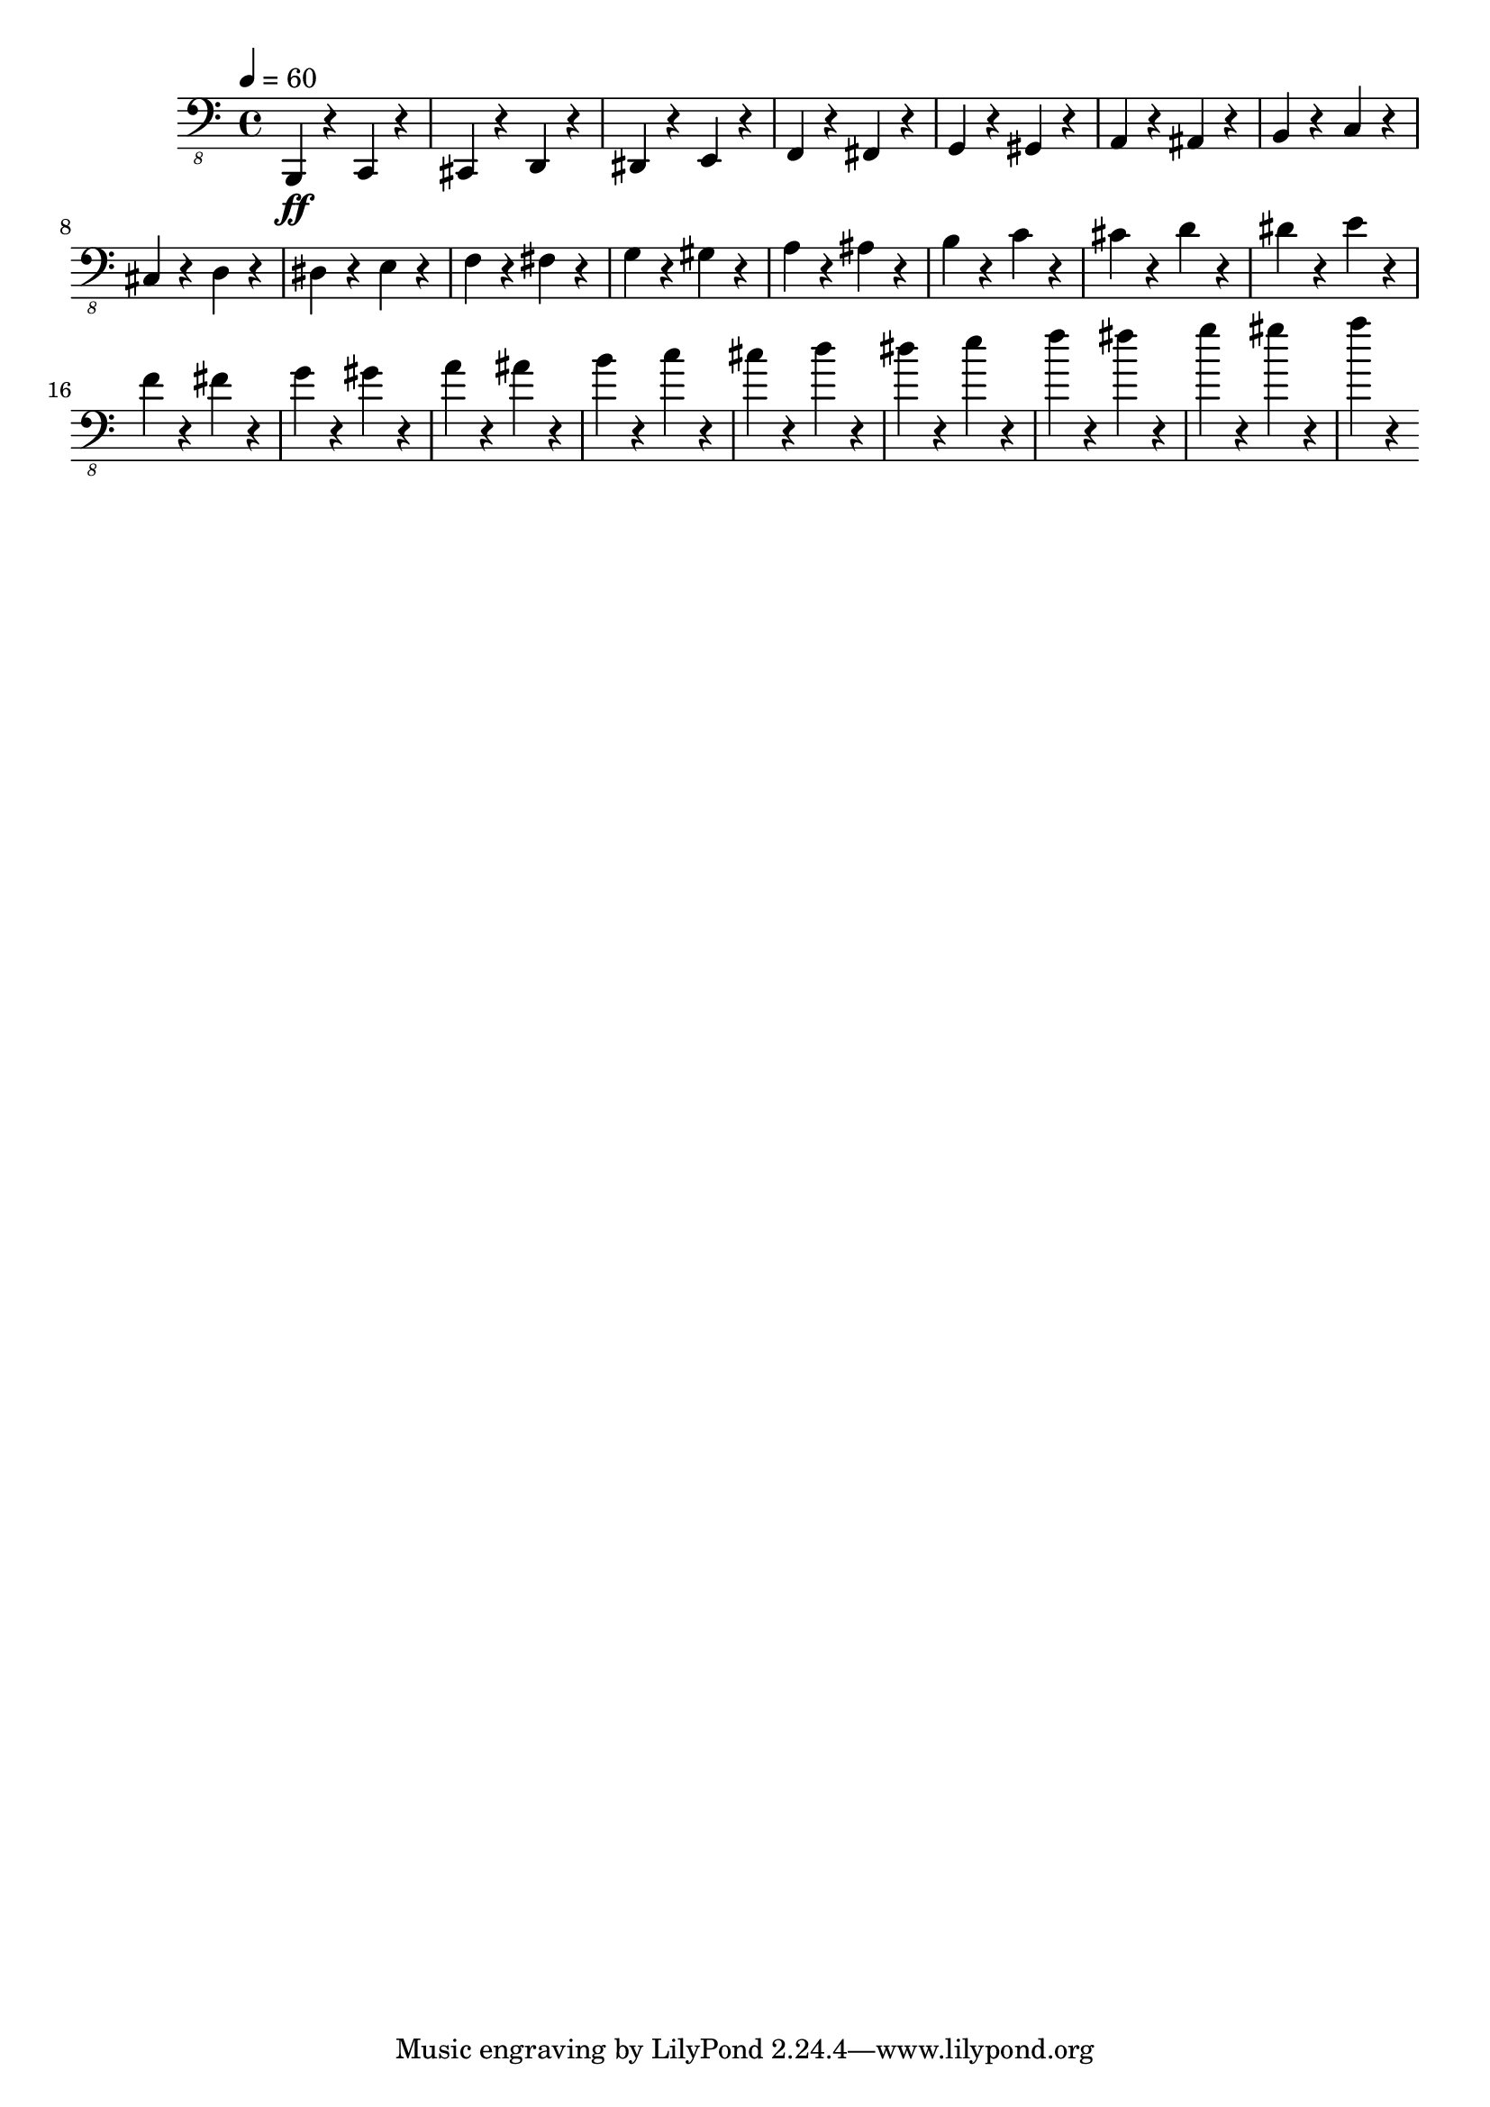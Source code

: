 % Lily was here -- automatically converted by /usr/local/lilypond/usr/bin/midi2ly from skala.mid
\version "2.16.0"

\layout {
  \context {
    \Voice
    \remove "Note_heads_engraver"
    \consists "Completion_heads_engraver"
    \remove "Rest_engraver"
    \consists "Completion_rest_engraver"
  }
}

\score {
  \new StaffGroup <<
      \new Staff {
  \relative c {
    
      \clef "bass_8"
      \key c \major    
      \time 4/4   
      \tempo 4 = 60
      
      \set Staff.midiInstrument="electric bass (finger)"
      
      b,,4 \ff r4 c4 r4 cis4 r4 
      | % 2
      d4 r4 dis4 r4 
      | % 3
      e4 r4 f4 r4 
      | % 4
      fis4 r4 g4 r4 
      | % 5
      gis4 r4 a4 r4 
      | % 6
      ais4 r4 b4 r4 
      | % 7
      c4 r4 cis4 r4 
      | % 8
      d4 r4 dis4 r4 
      | % 9
      e4 r4 f4 r4 
      | % 10
      fis4 r4 g4 r4 
      | % 11
      gis4 r4 a4 r4 
      | % 12
      ais4 r4 b4 r4 
      | % 13
      c4 r4 cis4 r4 
      | % 14
      d4 r4 dis4 r4 
      | % 15
      e4 r4 f4 r4 
      | % 16
      fis4 r4 g4 r4 
      | % 17
      gis4 r4 a4 r4 
      | % 18
      ais4 r4 b4 r4 
      | % 19
      c4 r4 cis4 r4 
      | % 20
      d4 r4 dis4 r4 
      | % 21
      e4 r4 f4 r4 
      | % 22
      fis4 r4 g4 r4 
      | % 23
      gis4 r4 a4 r4 
       
    }
  }
>>

\layout {}
  \midi {
    \tempo 4 = 60
  }
}


%{
convert-ly (GNU LilyPond) 2.16.2  convert-ly: Processing `'...
Applying conversion: 2.140, 2.15.7, 2.15.9, 2.15.10, 2.15.16,
2.15.17, 2.15.18, 2.15.19, 2.15.20, 2.15.25, 2.15.32, 2.15.39,
2.15.40, 2.15.42, 2.15.43, 2.16.0
%}
